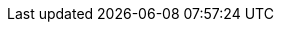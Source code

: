 // Do not edit directly!
// This file was generated by camel-quarkus-maven-plugin:update-extension-doc-page
:cq-artifact-id: camel-quarkus-aws2-sts
:cq-artifact-id-base: aws2-sts
:cq-native-supported: true
:cq-status: Stable
:cq-deprecated: false
:cq-jvm-since: 1.1.0
:cq-native-since: 1.1.0
:cq-camel-part-name: aws2-sts
:cq-camel-part-title: AWS Security Token Service (STS)
:cq-camel-part-description: Manage AWS STS cluster instances using AWS SDK version 2.x.
:cq-extension-page-title: AWS 2 Security Token Service (STS)
